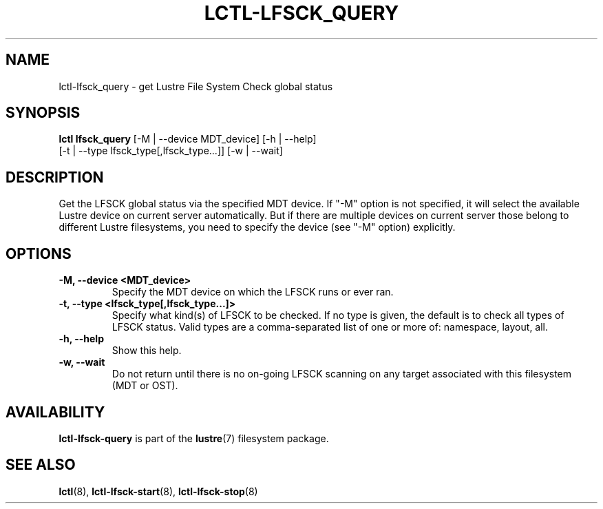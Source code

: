 .TH LCTL-LFSCK_QUERY 8 "2017-05-13" Lustre "configuration utilities"
.SH NAME
lctl-lfsck_query \- get Lustre File System Check global status
.SH SYNOPSIS
.br
.B lctl lfsck_query \fR[-M | --device MDT_device] [-h | --help]
            \fR[-t | --type lfsck_type[,lfsck_type...]] [-w | --wait]
.br
.SH DESCRIPTION
Get the LFSCK global status via the specified MDT device. If "-M" option
is not specified, it will select the available Lustre device on current
server automatically. But if there are multiple devices on current server
those belong to different Lustre filesystems, you need to specify the
device (see "-M" option) explicitly.
.SH OPTIONS
.TP
.B  -M, --device <MDT_device>
Specify the MDT device on which the LFSCK runs or ever ran.
.TP
.B  -t, --type <lfsck_type[,lfsck_type...]>
Specify what kind(s) of LFSCK to be checked. If no type is given, the default
is to check all types of LFSCK status. Valid types are a comma-separated list
of one or more of: namespace, layout, all.
.TP
.B  -h, --help
Show this help.
.TP
.B  -w, --wait
Do not return until there is no on-going LFSCK scanning on any target
associated with this filesystem (MDT or OST).

.SH AVAILABILITY
.B lctl-lfsck-query
is part of the
.BR lustre (7)
filesystem package.
.SH SEE ALSO
.BR lctl (8),
.BR lctl-lfsck-start (8),
.BR lctl-lfsck-stop (8)
